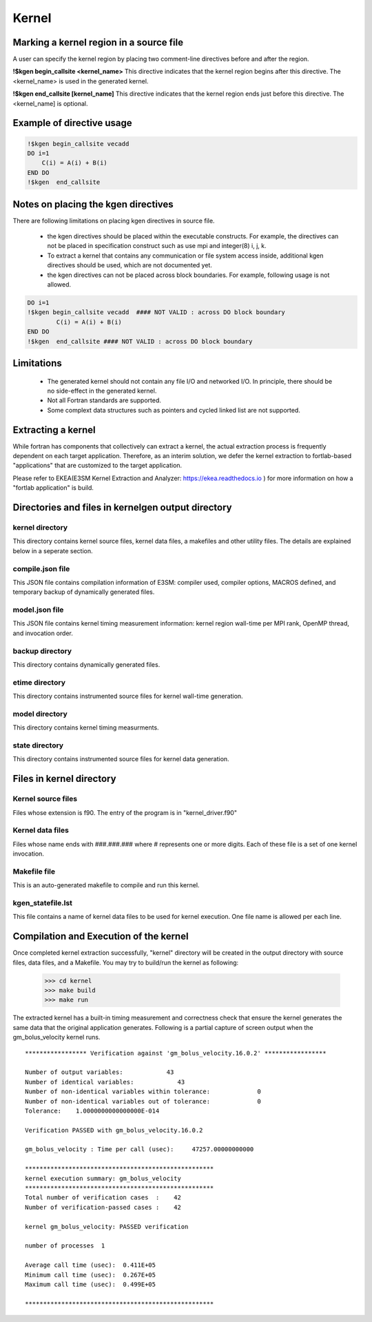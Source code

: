 .. _kernel-index:

===================
Kernel
===================


Marking a kernel region in a source file
==========================================

A user can specify the kernel region by placing two comment-line directives before and after the region.


**!$kgen begin_callsite <kernel_name>**
This directive indicates that the kernel region begins after this directive. The <kernel_name> is used in the generated kernel.


**!$kgen end_callsite [kernel_name]**
This directive indicates that the kernel region ends just before this directive. The <kernel_name] is optional.


Example of directive usage
==============================

.. code-block:: fortran

        !$kgen begin_callsite vecadd
        DO i=1
            C(i) = A(i) + B(i)
        END DO
        !$kgen  end_callsite
 

Notes on placing the kgen directives
==========================================

There are following limitations on placing kgen directives in source file.

        * the kgen directives should be placed within the executable constructs. For example, the directives can not be placed in specification construct such as use mpi and integer(8) i, j, k.

        * To extract a kernel that contains any communication or file system access inside, additional kgen directives should be used,  which are not documented yet.

        * the kgen directives can not be placed across block boundaries. For example, following usage is not allowed.

.. code-block:: fortran

        DO i=1
        !$kgen begin_callsite vecadd  #### NOT VALID : across DO block boundary
                C(i) = A(i) + B(i)
        END DO
        !$kgen  end_callsite #### NOT VALID : across DO block boundary 


Limitations
==========================================

    * The generated kernel should not contain any file I/O and networked I/O. In principle, there should be no side-effect in the generated kernel. 
    * Not all Fortran standards are supported. 
    * Some complext data structures such as pointers and cycled linked list are not supported. 

Extracting a kernel
==========================================

While fortran has components that collectively can extract a kernel, the actual extraction process is frequently dependent on each target application. Therefore, as an interim solution, we defer the kernel extraction to fortlab-based "applications" that are customized to the target application.

Please refer to EKEA(E3SM Kernel Extraction and Analyzer: `https://ekea.readthedocs.io <https://ekea.readthedocs.io/>`_ ) for more information on how a "fortlab application" is build.


Directories and files in kernelgen output directory
======================================================

kernel directory
~~~~~~~~~~~~~~~~~~~~~~~~~~~

This directory contains kernel source files, kernel data files, a makefiles and other utility files.
The details are explained below in a seperate section.

compile.json file
~~~~~~~~~~~~~~~~~~~~~~~~~~~

This JSON file contains compilation information of E3SM: compiler used, compiler options, MACROS defined, and temporary backup of dynamically generated files.

model.json file
~~~~~~~~~~~~~~~~~~~~~~~~~~~

This JSON file contains kernel timing measurement information: kernel region wall-time per MPI rank, OpenMP thread, and invocation order.


backup directory
~~~~~~~~~~~~~~~~~~~~~~~~~~~

This directory contains dynamically generated files.

etime directory
~~~~~~~~~~~~~~~~~~~~~~~~~~~

This directory contains instrumented source files for kernel wall-time generation.

model directory
~~~~~~~~~~~~~~~~~~~~~~~~~~~

This directory contains kernel timing measurments.


state directory
~~~~~~~~~~~~~~~~~~~~~~~~~~~

This directory contains instrumented source files for kernel data generation.

Files in kernel directory
===============================

Kernel source files
~~~~~~~~~~~~~~~~~~~~~~~~~~~

Files whose extension is f90. The entry of the program is in "kernel_driver.f90"

Kernel data files
~~~~~~~~~~~~~~~~~~~~~~~~~~~

Files whose name ends with ###.###.### where # represents one or more digits. Each of these file is a set of one kernel invocation.

Makefile file
~~~~~~~~~~~~~~~~~~~~~~~~~~~

This is an auto-generated makefile to compile and run this kernel.


kgen_statefile.lst
~~~~~~~~~~~~~~~~~~~~~~~~~~~

This file contains a name of kernel data files to be used for kernel execution. One file name is allowed per each line.



Compilation and Execution of the kernel
==============================================

Once completed kernel extraction successfully, "kernel" directory will be created in the output directory with source files, data files, and a Makefile. You may try to build/run the kernel as following:


        >>> cd kernel
        >>> make build
        >>> make run
 

The extracted kernel has a built-in timing measurement and correctness check that ensure the kernel generates the same data that the original application generates. Following is a partial capture of screen output when the gm_bolus_velocity kernel runs.

::

        ***************** Verification against 'gm_bolus_velocity.16.0.2' *****************

        Number of output variables:            43
        Number of identical variables:            43
        Number of non-identical variables within tolerance:             0
        Number of non-identical variables out of tolerance:             0
        Tolerance:    1.0000000000000000E-014

        Verification PASSED with gm_bolus_velocity.16.0.2

        gm_bolus_velocity : Time per call (usec):     47257.00000000000

        ****************************************************
        kernel execution summary: gm_bolus_velocity
        ****************************************************
        Total number of verification cases  :    42
        Number of verification-passed cases :    42

        kernel gm_bolus_velocity: PASSED verification

        number of processes  1

        Average call time (usec):  0.411E+05
        Minimum call time (usec):  0.267E+05
        Maximum call time (usec):  0.499E+05

        ****************************************************
